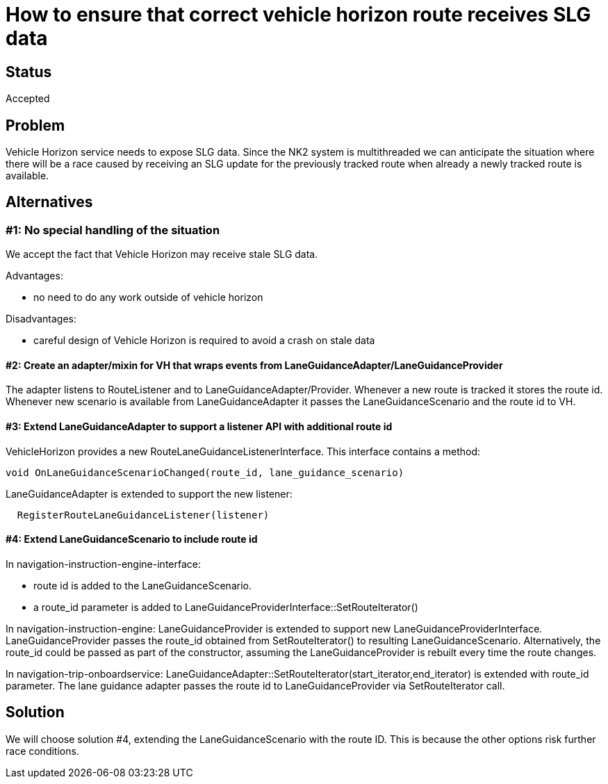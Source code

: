 // Copyright (C) 2021 TomTom NV. All rights reserved.
//
// This software is the proprietary copyright of TomTom NV and its subsidiaries and may be
// used for internal evaluation purposes or commercial use strictly subject to separate
// license agreement between you and TomTom NV. If you are the licensee, you are only permitted
// to use this software in accordance with the terms of your license agreement. If you are
// not the licensee, you are not authorized to use this software in any manner and should
// immediately return or destroy it.

= How to ensure that correct vehicle horizon route receives SLG data

== Status

Accepted

== Problem
Vehicle Horizon service needs to expose SLG data. Since the NK2 system is multithreaded we can anticipate the situation
where there will be a race caused by receiving an SLG update for the previously tracked route when already a newly tracked
route is available.

== Alternatives

=== #1: No special handling of the situation
We accept the fact that Vehicle Horizon may receive stale SLG data.

Advantages:

- no need to do any work outside of vehicle horizon

Disadvantages:

- careful design of Vehicle Horizon is required to avoid a crash on stale data

==== #2: Create an adapter/mixin for VH that wraps events from LaneGuidanceAdapter/LaneGuidanceProvider
The adapter listens to RouteListener and to LaneGuidanceAdapter/Provider. Whenever a new route is tracked it stores
the route id. Whenever new scenario is available from LaneGuidanceAdapter it passes the LaneGuidanceScenario and the
route id to VH.

==== #3: Extend LaneGuidanceAdapter to support a listener API with additional route id
VehicleHorizon provides a new RouteLaneGuidanceListenerInterface. This interface contains a method:
```
void OnLaneGuidanceScenarioChanged(route_id, lane_guidance_scenario)
```
LaneGuidanceAdapter is extended to support the new listener:
```
  RegisterRouteLaneGuidanceListener(listener)
```

==== #4: Extend LaneGuidanceScenario to include route id
In navigation-instruction-engine-interface:

- route id is added to the LaneGuidanceScenario.
- a route_id parameter is added to LaneGuidanceProviderInterface::SetRouteIterator()

In navigation-instruction-engine:
LaneGuidanceProvider is extended to support new LaneGuidanceProviderInterface.
LaneGuidanceProvider passes the route_id obtained from SetRouteIterator() to resulting LaneGuidanceScenario.
Alternatively, the route_id could be passed as part of the constructor, assuming the LaneGuidanceProvider is rebuilt every time the route changes.

In navigation-trip-onboardservice:
LaneGuidanceAdapter::SetRouteIterator(start_iterator,end_iterator) is extended with route_id parameter.
The lane guidance adapter passes the route id to LaneGuidanceProvider via SetRouteIterator call.


== Solution

We will choose solution #4, extending the LaneGuidanceScenario with the route ID.  This is because the other options risk further race conditions.
